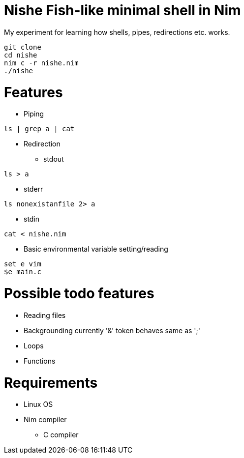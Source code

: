 = Nishe Fish-like minimal shell in Nim
My experiment for learning how shells, pipes, redirections etc. works.

[,shell]
--------------------------------------------
git clone
cd nishe
nim c -r nishe.nim
./nishe
--------------------------------------------

= Features
* Piping
[,shell]
----
ls | grep a | cat
----
* Redirection
- stdout
[,shell]
----
ls > a
----
- stderr
[,shell]
----
ls nonexistanfile 2> a
----
- stdin
[,shell]
----
cat < nishe.nim
----
* Basic environmental variable setting/reading
[,shell]
----
set e vim
$e main.c
----

= Possible todo features
  * Reading files
  * Backgrounding currently '&' token behaves same as ';'
  * Loops
  * Functions

= Requirements
  * Linux OS
  * Nim compiler
    ** C compiler


